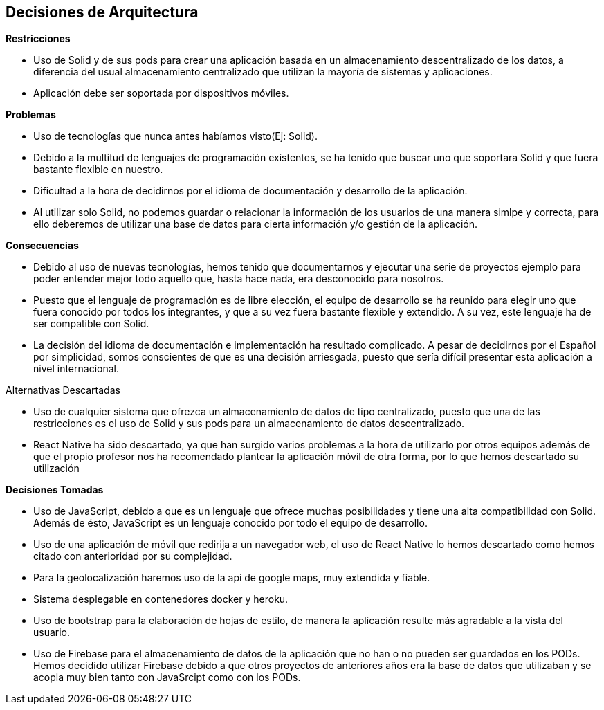 [[section-design-decisions]]
== Decisiones de Arquitectura

.*Restricciones*
* Uso de Solid y de sus pods para crear una aplicación basada en un almacenamiento descentralizado de los datos, a diferencia del usual almacenamiento centralizado que utilizan la mayoría de sistemas y aplicaciones.
* Aplicación debe ser soportada por dispositivos móviles.

.*Problemas*
* Uso de tecnologías que nunca antes habíamos visto(Ej: Solid).
* Debido a la multitud de lenguajes de programación existentes, se ha tenido que buscar uno que soportara Solid y que fuera bastante flexible en nuestro.
* Dificultad a la hora de decidirnos por el idioma de documentación y desarrollo de la aplicación. 
* Al utilizar solo Solid, no podemos guardar o relacionar la información de los usuarios de una manera simlpe y correcta, para ello deberemos de utilizar una base de datos para cierta información y/o gestión de la aplicación.


.*Consecuencias*
* Debido al uso de nuevas tecnologías, hemos tenido que documentarnos y ejecutar una serie de proyectos ejemplo para poder entender mejor todo aquello que, hasta hace nada, era desconocido para nosotros.
* Puesto que el lenguaje de programación es de libre elección, el equipo de desarrollo se ha reunido para elegir uno que fuera conocido por todos los integrantes, y que a su vez fuera bastante flexible y extendido. A su vez, este lenguaje ha de ser compatible con Solid.
* La decisión del idioma de documentación e implementación ha resultado complicado. A pesar de decidirnos por el Español por simplicidad, somos conscientes de que es una decisión arriesgada, puesto que sería difícil presentar esta aplicación a nivel internacional.


.Alternativas Descartadas
* Uso de cualquier sistema que ofrezca un almacenamiento de datos de tipo centralizado, puesto que una de las restricciones es el uso de Solid y sus pods para un almacenamiento de datos descentralizado.
* React Native ha sido descartado, ya que han surgido varios problemas a la hora de utilizarlo por otros equipos además de que el propio profesor nos ha recomendado plantear la aplicación móvil de otra forma, por lo que hemos descartado su utilización

.*Decisiones Tomadas*
* Uso de JavaScript, debido a que es un lenguaje que ofrece muchas posibilidades y tiene una alta compatibilidad con Solid. Además de ésto, JavaScript es un lenguaje conocido por todo el equipo de desarrollo.
* Uso de una aplicación de móvil que redirija a un navegador web, el uso de React Native lo hemos descartado como hemos citado con anterioridad por su complejidad. 
* Para la geolocalización haremos uso de la api de google maps, muy extendida y fiable.
* Sistema desplegable en contenedores docker y heroku.
* Uso de bootstrap para la elaboración de hojas de estilo, de manera la aplicación resulte más agradable a la vista del usuario.
* Uso de Firebase para el almacenamiento de datos de la aplicación que no han o no pueden ser guardados en los PODs. Hemos decidido utilizar Firebase debido a que otros proyectos de anteriores años era la base de datos que utilizaban y se acopla muy bien tanto con JavaSrcipt como con los PODs.
